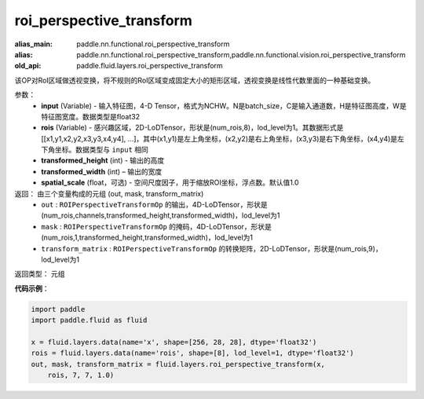 .. _cn_api_fluid_layers_roi_perspective_transform:

roi_perspective_transform
-------------------------------

.. py:function:: paddle.fluid.layers.roi_perspective_transform(input, rois, transformed_height, transformed_width, spatial_scale=1.0)

:alias_main: paddle.nn.functional.roi_perspective_transform
:alias: paddle.nn.functional.roi_perspective_transform,paddle.nn.functional.vision.roi_perspective_transform
:old_api: paddle.fluid.layers.roi_perspective_transform



该OP对RoI区域做透视变换，将不规则的RoI区域变成固定大小的矩形区域，透视变换是线性代数里面的一种基础变换。

参数：
    - **input** (Variable) - 输入特征图，4-D Tensor，格式为NCHW。N是batch_size，C是输入通道数，H是特征图高度，W是特征图宽度。数据类型是float32
    - **rois** (Variable) - 感兴趣区域，2D-LoDTensor，形状是(num_rois,8)，lod_level为1。其数据形式是[[x1,y1,x2,y2,x3,y3,x4,y4], ...]，其中(x1,y1)是左上角坐标，(x2,y2)是右上角坐标，(x3,y3)是右下角坐标，(x4,y4)是左下角坐标。数据类型与 ``input`` 相同
    - **transformed_height** (int) - 输出的高度
    - **transformed_width** (int) – 输出的宽度
    - **spatial_scale** (float，可选) - 空间尺度因子，用于缩放ROI坐标，浮点数。默认值1.0

返回： 由三个变量构成的元组 (out, mask, transform_matrix)
 - ``out`` : ``ROIPerspectiveTransformOp`` 的输出，4D-LoDTensor，形状是(num_rois,channels,transformed_height,transformed_width)，lod_level为1
 - ``mask`` : ``ROIPerspectiveTransformOp`` 的掩码，4D-LoDTensor，形状是(num_rois,1,transformed_height,transformed_width)，lod_level为1
 - ``transform_matrix`` : ``ROIPerspectiveTransformOp`` 的转换矩阵，2D-LoDTensor，形状是(num_rois,9)，lod_level为1

返回类型：  元组

**代码示例**：

.. code-block:: python

    import paddle
    import paddle.fluid as fluid
    
    x = fluid.layers.data(name='x', shape=[256, 28, 28], dtype='float32')
    rois = fluid.layers.data(name='rois', shape=[8], lod_level=1, dtype='float32')
    out, mask, transform_matrix = fluid.layers.roi_perspective_transform(x,
        rois, 7, 7, 1.0)

